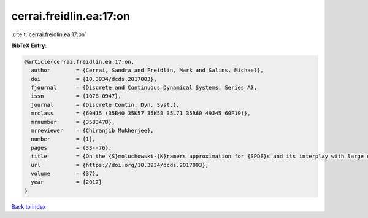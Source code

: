 cerrai.freidlin.ea:17:on
========================

:cite:t:`cerrai.freidlin.ea:17:on`

**BibTeX Entry:**

.. code-block:: bibtex

   @article{cerrai.freidlin.ea:17:on,
     author        = {Cerrai, Sandra and Freidlin, Mark and Salins, Michael},
     doi           = {10.3934/dcds.2017003},
     fjournal      = {Discrete and Continuous Dynamical Systems. Series A},
     issn          = {1078-0947},
     journal       = {Discrete Contin. Dyn. Syst.},
     mrclass       = {60H15 (35B40 35K57 35K58 35L71 35R60 49J45 60F10)},
     mrnumber      = {3583470},
     mrreviewer    = {Chiranjib Mukherjee},
     number        = {1},
     pages         = {33--76},
     title         = {On the {S}moluchowski-{K}ramers approximation for {SPDE}s and its interplay with large deviations and long time behavior},
     url           = {https://doi.org/10.3934/dcds.2017003},
     volume        = {37},
     year          = {2017}
   }

`Back to index <../By-Cite-Keys.html>`_
